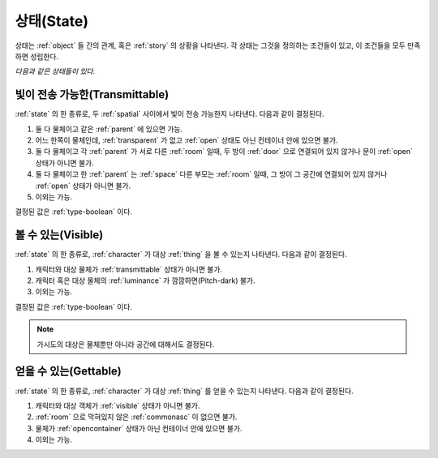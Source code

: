 .. _state:

상태(State)
===========

상태는 :ref:`object` 들 간의 관계, 혹은 :ref:`story` 의 상황을 나타낸다. 각 상태는
그것을 정의하는 조건들이 있고, 이 조건들을 모두 만족하면 성립한다.

*다음과 같은 상태들이 있다.*


.. _transmittable:

빛이 전송 가능한(Transmittable)
-------------------------------
:ref:`state` 의 한 종류로, 두 :ref:`spatial` 사이에서 빛이 전송 가능한지
나타낸다. 다음과 같이 결정된다.

#. 둘 다 물체이고 같은 :ref:`parent` 에 있으면 가능.
#. 어느 한쪽이 물체인데, :ref:`transparent` 가 없고 :ref:`open`
   상태도 아닌 컨테이너 안에 있으면 불가.
#. 둘 다 물체이고 각 :ref:`parent` 가 서로 다른 :ref:`room` 일때,
   두 방이 :ref:`door` 으로 연결되어 있지 않거나 문이 :ref:`open` 상태가 아니면
   불가.
#. 둘 다 물체이고 한 :ref:`parent` 는 :ref:`space` 다른 부모는
   :ref:`room` 일때, 그 방이 그 공간에 연결되어 있지 않거나 :ref:`open` 상태가
   아니면 불가.
#. 이외는 가능.

결정된 값은 :ref:`type-boolean` 이다.

.. _visible:

볼 수 있는(Visible)
-------------------

:ref:`state` 의 한 종류로, :ref:`character` 가 대상 :ref:`thing` 을 볼 수
있는지 나타낸다.  다음과 같이 결정된다.

#. 캐릭터와 대상 물체가 :ref:`transmittable` 상태가 아니면 불가.
#. 캐릭터 혹은 대상 물체의 :ref:`luminance` 가 깜깜하면(Pitch-dark) 불가.
#. 이외는 가능.

결정된 값은 :ref:`type-boolean` 이다.

.. note::
   가시도의 대상은 물체뿐만 아니라 공간에 대해서도 결정된다.

.. _gettable:

얻을 수 있는(Gettable)
----------------------

:ref:`state` 의 한 종류로, :ref:`character` 가 대상 :ref:`thing` 를 얻을 수
있는지 나타낸다.  다음과 같이 결정된다.

#. 캐릭터와 대상 객체가 :ref:`visible` 상태가 아니면 불가.
#. :ref:`room` 으로 막혀있지 않은 :ref:`commonasc` 이 없으면 불가.
#. 물체가 :ref:`opencontainer` 상태가 아닌 컨테이너 안에 있으면 불가.
#. 이외는 가능.
